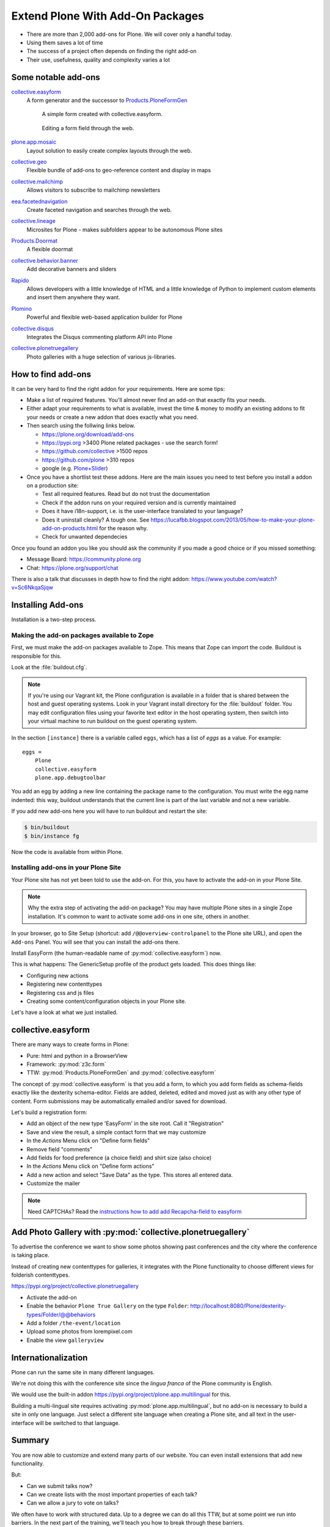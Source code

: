.. _add-ons-label:

Extend Plone With Add-On Packages
=================================

* There are more than 2,000 add-ons for Plone. We will cover only a handful today.
* Using them saves a lot of time
* The success of a project often depends on finding the right add-on
* Their use, usefulness, quality and complexity varies a lot


.. _add-ons-notable-label:

Some notable add-ons
---------------------

`collective.easyform <https://pypi.org/project/collective.easyform>`_
  A form generator and the successor to `Products.PloneFormGen <https://docs.plone.org/develop/plone/forms/ploneformgen.html>`_

  .. figure:: _static/add_ons_easyform_1.png
  	  :scale: 50%
  	  :alt: A simple form created with collective.easyform.

  	  A simple form created with collective.easyform.

  .. figure:: _static/add_ons_easyform_2.png
	  :scale: 50%
	  :alt: Editing a form field through the web.

	  Editing a form field through the web.


`plone.app.mosaic <https://github.com/plone/plone.app.mosaic>`_
  Layout solution to easily create complex layouts through the web.

`collective.geo <https://collectivegeo.readthedocs.io/en/latest/>`_
  Flexible bundle of add-ons to geo-reference content and display in maps

`collective.mailchimp <https://pypi.org/project/collective.mailchimp>`_
  Allows visitors to subscribe to mailchimp newsletters

`eea.facetednavigation <https://pypi.org/project/eea.facetednavigation/>`_
  Create faceted navigation and searches through the web.

`collective.lineage <https://pypi.org/project/collective.lineage>`_
  Microsites for Plone - makes subfolders appear to be autonomous Plone sites

`Products.Doormat <https://pypi.org/project/Products.Doormat>`_
  A flexible doormat

`collective.behavior.banner <https://github.com/collective/collective.behavior.banner>`_
  Add decorative banners and sliders

`Rapido <https://rapidoplone.readthedocs.io/en/latest/>`_
  Allows developers with a little knowledge of HTML and a little knowledge of Python to implement custom elements and insert them anywhere they want.

`Plomino <https://github.com/plomino/Plomino>`_
  Powerful and flexible web-based application builder for Plone

`collective.disqus <https://pypi.org/project/collective.disqus/>`_
  Integrates the Disqus commenting platform API into Plone

`collective.plonetruegallery <https://pypi.org/project/collective.plonetruegallery>`_
  Photo galleries with a huge selection of various js-libraries.


.. _add-ons-find-label:

How to find add-ons
-------------------

It can be very hard to find the right addon for your requirements. Here are some tips:

* Make a list of required features. You'll almost never ﬁnd an add-on that exactly ﬁts your needs.
* Either adapt your requirements to what is available, invest the time & money to modify an existing addons to ﬁt your needs or create a new addon that does exactly what you need.
* Then search using the follwing links below.

  * https://plone.org/download/add-ons
  * https://pypi.org >3400 Plone related packages - use the search form!
  * https://github.com/collective >1500 repos
  * https://github.com/plone >310 repos
  * google (e.g. `Plone+Slider <http://google.com/?q=plone+slider>`_)

* Once you have a shortlist test these addons. Here are the main issues you need to test before you install a addon on a production site:

  * Test all required features. Read but do not trust the documentation
  * Check if the addon runs on your required version and is currently maintained
  * Does it have i18n-support, i.e. is the user-interface translated to your language?
  * Does it uninstall cleanly?
    A tough one.
    See https://lucafbb.blogspot.com/2013/05/how-to-make-your-plone-add-on-products.html for the reason why.
  * Check for unwanted dependecies

Once you found an addon you like you should ask the community if you made a good choice or if you missed something:

* Message Board: https://community.plone.org
* Chat: https://plone.org/support/chat

There is also a talk that discusses in depth how to find the right addon: https://www.youtube.com/watch?v=Sc6NkqaSjqw

.. _add-ons-installing-label:

Installing Add-ons
------------------

Installation is a two-step process.

Making the add-on packages available to Zope
++++++++++++++++++++++++++++++++++++++++++++

First, we must make the add-on packages available to Zope. This means that Zope can import the code. Buildout is responsible for this.

Look at the :file:`buildout.cfg`.

.. note::

    If you're using our Vagrant kit, the Plone configuration is available in a folder that is shared between the host and guest operating systems.
    Look in your Vagrant install directory for the :file:`buildout` folder.
    You may edit configuration files using your favorite text editor in the host operating system, then switch into your virtual machine to run buildout on the guest operating system.

In the section ``[instance]`` there is a variable called ``eggs``, which has a list of *eggs* as a value. For example::

    eggs =
        Plone
        collective.easyform
        plone.app.debugtoolbar

You add an egg by adding a new line containing the package name to the configuration.
You must write the egg name indented: this way, buildout understands that the current line is part of the last variable and not a new variable.

If you add new add-ons here you will have to run buildout and restart the site:

.. sourcecode:: bash

    $ bin/buildout
    $ bin/instance fg

Now the code is available from within Plone.

Installing add-ons in your Plone Site
+++++++++++++++++++++++++++++++++++++

Your Plone site has not yet been told to use the add-on. For this, you have to activate the add-on in your Plone Site.

.. note::

    Why the extra step of activating the add-on package? You may have multiple Plone sites in a single Zope installation. It's common to want to activate some add-ons in one site, others in another.

In your browser, go to Site Setup (shortcut: add ``/@@overview-controlpanel`` to the Plone site URL), and open the ``Add-ons`` Panel. You will see that you can install the add-ons there.

Install EasyForm (the human-readable name of :py:mod:`collective.easyform`) now.

This is what happens: The GenericSetup profile of the product gets loaded. This does things like:

* Configuring new actions
* Registering new contenttypes
* Registering css and js files
* Creating some content/configuration objects in your Plone site.

Let's have a look at what we just installed.


.. _add-ons-PFG-label:

collective.easyform
-------------------

There are many ways to create forms in Plone:

* Pure: html and python in a BrowserView
* Framework: :py:mod:`z3c.form`
* TTW: :py:mod:`Products.PloneFormGen` and :py:mod:`collective.easyform`

The concept of :py:mod:`collective.easyform` is that you add a form, to which you add form fields as schema-fields exactly like the dexterity schema-editor. Fields are added, deleted, edited and moved just as with any other type of content. Form submissions may be automatically emailed and/or saved for download.

Let's build a registration form:

* Add an object of the new type 'EasyForm' in the site root. Call it "Registration"
* Save and view the result, a simple contact form that we may customize
* In the `Actions` Menu click on "Define form fields"
* Remove field "comments"
* Add fields for food preference (a choice field) and shirt size (also choice)
* In the `Actions` Menu click on "Define form actions"
* Add a new action and select "Save Data" as the type. This stores all entered data.
* Customize the mailer

.. note::

    Need CAPTCHAs? Read the `instructions how to add add Recapcha-field to easyform <https://github.com/collective/collective.easyform#recaptcha-support>`_


.. _add-ons-ptg-label:

Add Photo Gallery with :py:mod:`collective.plonetruegallery`
------------------------------------------------------------

To advertise the conference we want to show some photos showing past conferences and the city where the conference is taking place.

Instead of creating new contenttypes for galleries, it integrates with the Plone functionality to choose different views for folderish contenttypes.

https://pypi.org/project/collective.plonetruegallery

* Activate the add-on
* Enable the behavior ``Plone True Gallery`` on the type ``Folder``: http://localhost:8080/Plone/dexterity-types/Folder/@@behaviors
* Add a folder ``/the-event/location``
* Upload some photos from lorempixel.com
* Enable the view ``galleryview``


.. _add-ons-i18n-label:

Internationalization
--------------------

Plone can run the same site in many different languages.

We're not doing this with the conference site since the *lingua franca* of the Plone community is English.

We would use the built-in addon https://pypi.org/project/plone.app.multilingual for this.

Building a multi-lingual site requires activating :py:mod:`plone.app.multilingual`, but no add-on is necessary to build a site in only one language. Just select a different site language when creating a Plone site, and all text in the user-interface will be switched to that language.


.. _add-ons-summary-label:

Summary
-------

You are now able to customize and extend many parts of our website. You can even install extensions that add new functionality.

But:

* Can we submit talks now?
* Can we create lists with the most important properties of each talk?
* Can we allow a jury to vote on talks?

We often have to work with structured data.
Up to a degree we can do all this TTW, but at some point we run into barriers.
In the next part of the training, we'll teach you how to break through these barriers.



